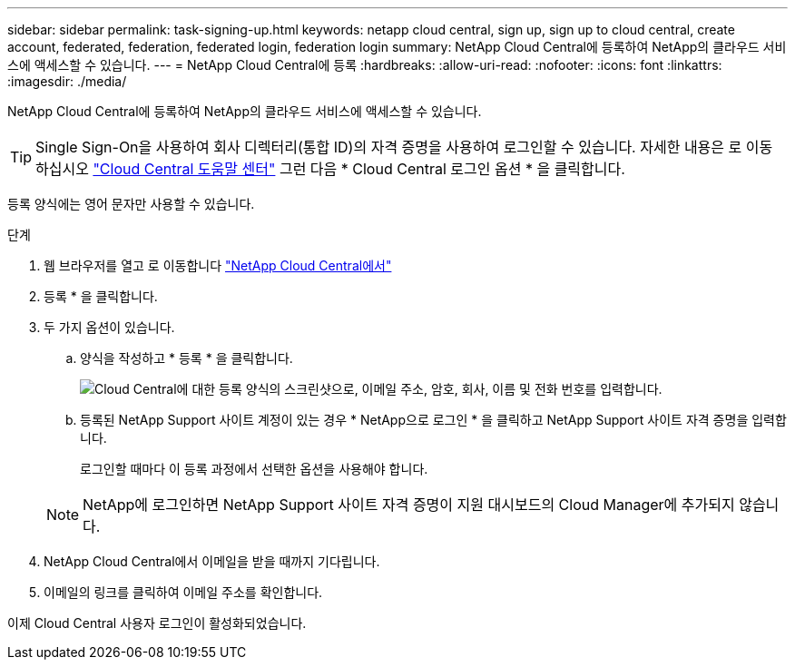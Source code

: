 ---
sidebar: sidebar 
permalink: task-signing-up.html 
keywords: netapp cloud central, sign up, sign up to cloud central, create account, federated, federation, federated login, federation login 
summary: NetApp Cloud Central에 등록하여 NetApp의 클라우드 서비스에 액세스할 수 있습니다. 
---
= NetApp Cloud Central에 등록
:hardbreaks:
:allow-uri-read: 
:nofooter: 
:icons: font
:linkattrs: 
:imagesdir: ./media/


[role="lead"]
NetApp Cloud Central에 등록하여 NetApp의 클라우드 서비스에 액세스할 수 있습니다.


TIP: Single Sign-On을 사용하여 회사 디렉터리(통합 ID)의 자격 증명을 사용하여 로그인할 수 있습니다. 자세한 내용은 로 이동하십시오 https://cloud.netapp.com/help-center["Cloud Central 도움말 센터"^] 그런 다음 * Cloud Central 로그인 옵션 * 을 클릭합니다.

등록 양식에는 영어 문자만 사용할 수 있습니다.

.단계
. 웹 브라우저를 열고 로 이동합니다 https://cloud.netapp.com/["NetApp Cloud Central에서"^]
. 등록 * 을 클릭합니다.
. 두 가지 옵션이 있습니다.
+
.. 양식을 작성하고 * 등록 * 을 클릭합니다.
+
image:screenshot-cloud-central-signup.png["Cloud Central에 대한 등록 양식의 스크린샷으로, 이메일 주소, 암호, 회사, 이름 및 전화 번호를 입력합니다."]

.. 등록된 NetApp Support 사이트 계정이 있는 경우 * NetApp으로 로그인 * 을 클릭하고 NetApp Support 사이트 자격 증명을 입력합니다.
+
로그인할 때마다 이 등록 과정에서 선택한 옵션을 사용해야 합니다.

+

NOTE: NetApp에 로그인하면 NetApp Support 사이트 자격 증명이 지원 대시보드의 Cloud Manager에 추가되지 않습니다.



. NetApp Cloud Central에서 이메일을 받을 때까지 기다립니다.
. 이메일의 링크를 클릭하여 이메일 주소를 확인합니다.


이제 Cloud Central 사용자 로그인이 활성화되었습니다.

